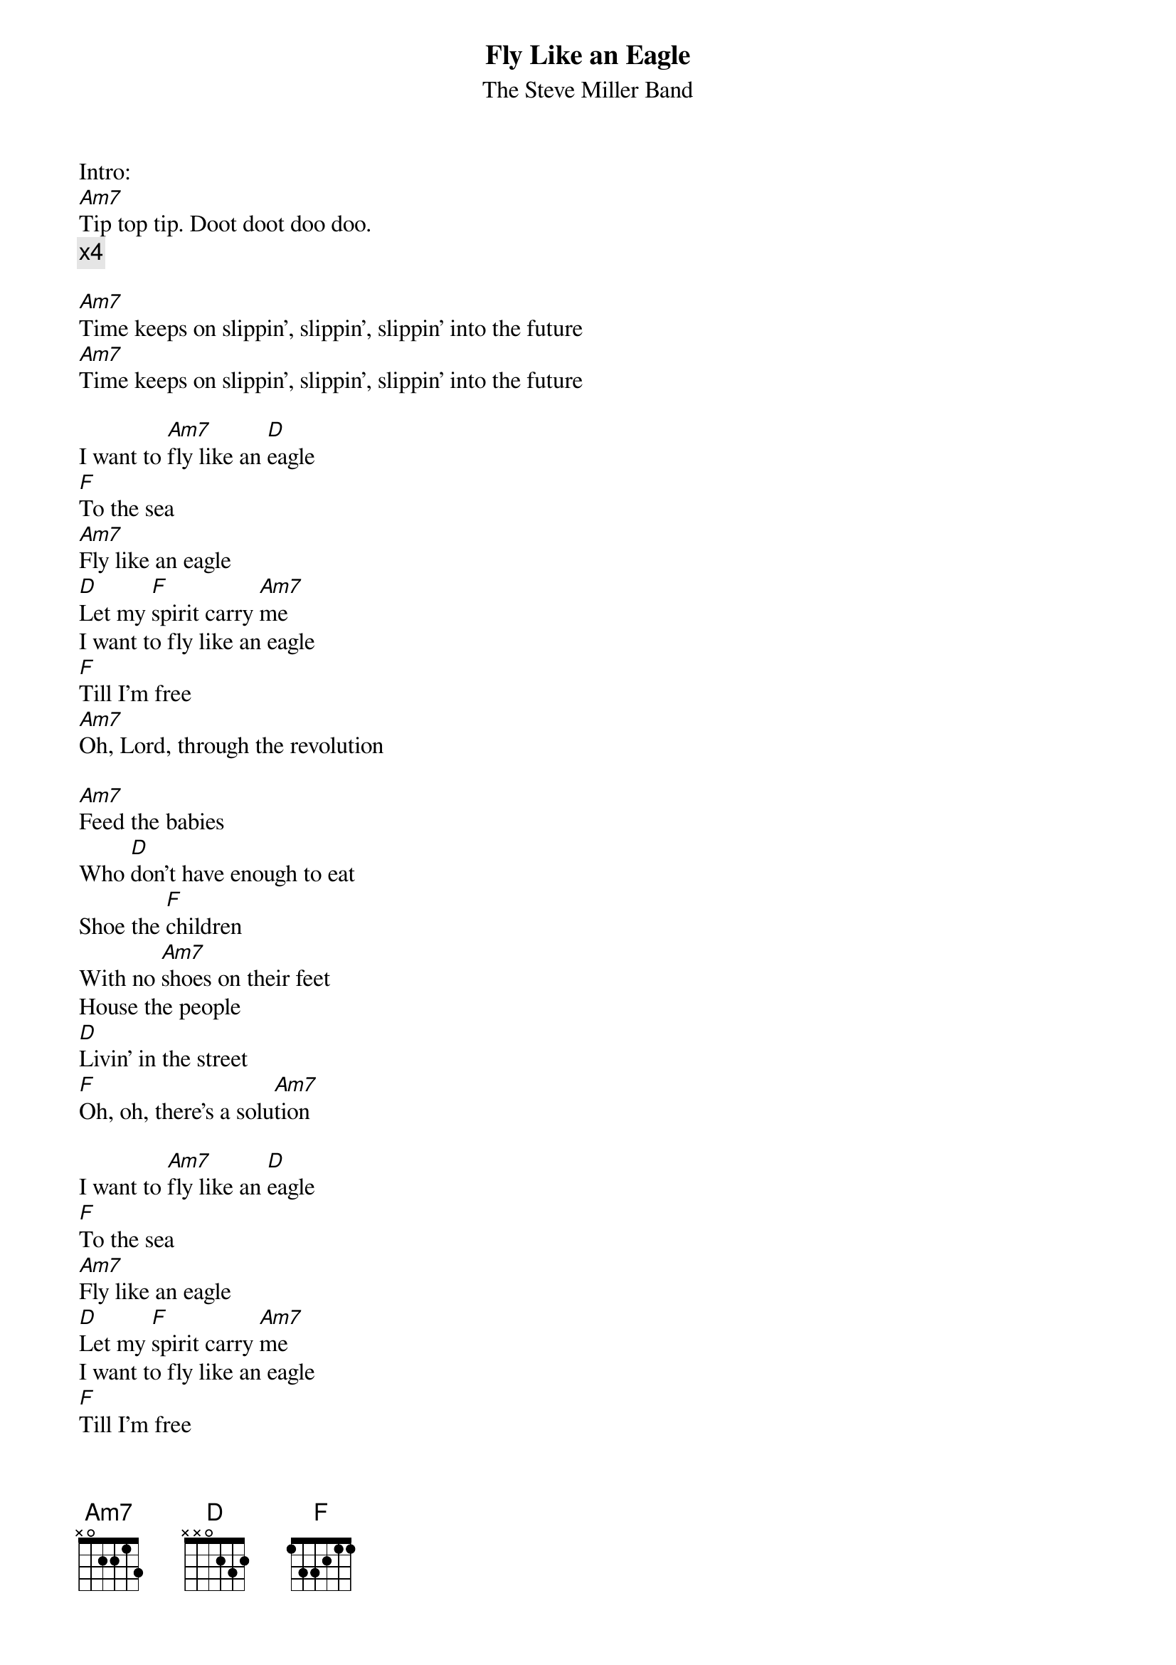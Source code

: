 {t:Fly Like an Eagle}
{st:The Steve Miller Band}

Intro:
[Am7]Tip top tip. Doot doot doo doo.
{c:x4}

[Am7]Time keeps on slippin', slippin', slippin' into the future
[Am7]Time keeps on slippin', slippin', slippin' into the future

I want to [Am7]fly like an [D]eagle
[F]To the sea
[Am7]Fly like an eagle
[D]Let my [F]spirit carry [Am7]me
I want to fly like an eagle
[F]Till I'm free
[Am7]Oh, Lord, through the revolution

[Am7]Feed the babies
Who [D]don't have enough to eat
Shoe the [F]children
With no [Am7]shoes on their feet
House the people
[D]Livin' in the street
[F]Oh, oh, there's a solu[Am7]tion

I want to [Am7]fly like an [D]eagle
[F]To the sea
[Am7]Fly like an eagle
[D]Let my [F]spirit carry [Am7]me
I want to fly like an eagle
[F]Till I'm free
[Am7]Fly through the revolution

[Am7]Time keeps on slippin', slippin', slippin' into the future
[Am7]Time keeps on slippin', slippin', slippin' into the future
[Am7]Time keeps on slippin', slippin', slippin' into the future
[Am7]Time keeps on slippin', slippin', slippin' into the future

I want to [Am7]fly like an [D]eagle
[F]To the sea
[Am7]Fly like an eagle
[D]Let my [F]spirit carry [Am7]me
I want to fly like an eagle
[F]Till I'm free
[Am7]Fly through the revolution

[Am7]Time keeps on slippin', slippin', slippin' into the future
[Am7]Time keeps on slippin', slippin', slippin' into the future

[Am7]Doo doot-n doo doot.  Doo doot-n doo doot
